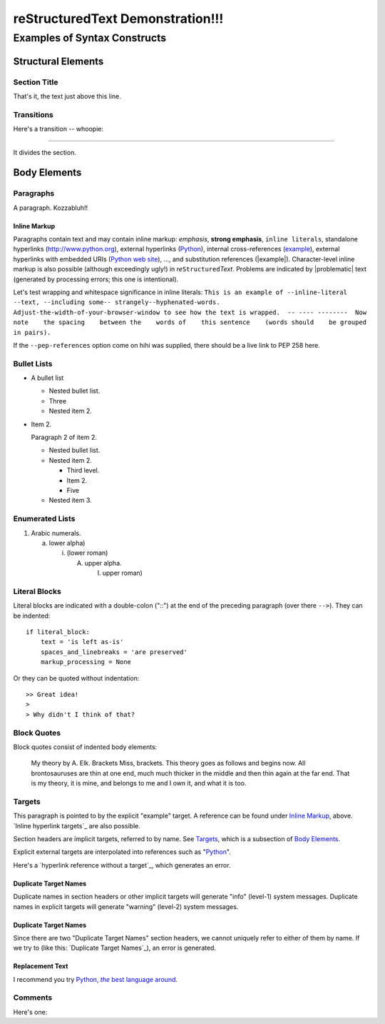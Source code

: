 .. (original: https://docutils.sourceforge.io/docs/user/rst/demo.txt)


reStructuredText Demonstration!!!
=================================

.. Above is the document title, and below is the subtitle.
   They are transformed from section titles after parsing.


Examples of Syntax Constructs
-----------------------------


Structural Elements
~~~~~~~~~~~~~~~~~~~


Section Title
"""""""""""""

That's it, the text just above this line.

.. role:: zadad

.. role:: haha

.. |subst| replace:: content


Transitions
"""""""""""

Here's a transition -- whoopie:

===============================================================================

It divides the section.


Body Elements
~~~~~~~~~~~~~


Paragraphs
""""""""""

A paragraph. Kozzabluh!!


Inline Markup
+++++++++++++

Paragraphs contain text and may contain inline markup: *emphasis*, **strong
emphasis**, ``inline literals``, standalone hyperlinks (http://www.python.org),
external hyperlinks (Python_), internal cross-references (example_), external
hyperlinks with embedded URIs (`Python web site <http://www.python.org>`__),
..., and substitution references (|example|). Character-level inline markup is
also possible (although exceedingly ugly!) in  *re*\ ``Structured``\ *Text*.
Problems are indicated by |problematic| text (generated by processing errors;
this one is intentional).

.. DO NOT RE-WRAP THE FOLLOWING PARAGRAPH!

Let's test wrapping and whitespace significance in inline literals: ``This is
an example of --inline-literal --text, --including some--
strangely--hyphenated-words.  Adjust-the-width-of-your-browser-window to see
how the text is wrapped.  -- ---- --------  Now note    the spacing    between
the    words of    this sentence    (words should    be grouped    in pairs).``

If the ``--pep-references`` option come on hihi was supplied, there should be a
live link to PEP 258 here.


Bullet Lists
""""""""""""

* A bullet list

  - Nested bullet list.

  - Three

  - Nested item 2.

* Item 2.

  Paragraph 2 of item 2.

  - Nested bullet list.

  - Nested item 2.

    + Third level.

    + Item 2.

    + Five

  - Nested item 3.


Enumerated Lists
""""""""""""""""

1. Arabic numerals.

   a) lower alpha)

      i. (lower roman)

         A) upper alpha.

            I. upper roman)


Literal Blocks
""""""""""""""

Literal blocks are indicated with a double-colon ("::") at the end of the
preceding paragraph (over there ``-->``).  They can be indented:

::

  if literal_block:
      text = 'is left as-is'
      spaces_and_linebreaks = 'are preserved'
      markup_processing = None

Or they can be quoted without indentation:

::

>> Great idea!
>
> Why didn't I think of that?


Block Quotes
""""""""""""

Block quotes consist of indented body elements:

  My theory by A. Elk.  Brackets Miss, brackets.  This theory goes as follows
  and begins now.  All brontosauruses are thin at one end, much much thicker in
  the middle and then thin again at the far end.  That is my theory, it is
  mine, and belongs to me and I own it, and what it is too.


Targets
"""""""

.. _example:

This paragraph is pointed to by the explicit "example" target. A reference can
be found under `Inline Markup`_, above. `Inline hyperlink targets`_ are also
possible.

Section headers are implicit targets, referred to by name. See Targets_, which
is a subsection of `Body Elements`_.

Explicit external targets are interpolated into references such as "Python_".

.. _python: http://www.python.org/

Here's a `hyperlink reference without a target`_, which generates an error.


Duplicate Target Names
++++++++++++++++++++++

Duplicate names in section headers or other implicit targets will generate
"info" (level-1) system messages.  Duplicate names in explicit targets will
generate "warning" (level-2) system messages.


Duplicate Target Names
++++++++++++++++++++++

Since there are two "Duplicate Target Names" section headers, we cannot
uniquely refer to either of them by name.  If we try to (like this: `Duplicate
Target Names`_), an error is generated.


Replacement Text
++++++++++++++++

I recommend you try |Python|_.

.. |Python| replace:: Python, *the* best language around


Comments
""""""""

Here's one:

.. Comments begin with two dots and a space. Anything may
   follow, except for the syntax of footnotes, hyperlink
   targets, directives, or substitution definitions.

   Double-dashes -- "--" -- must be escaped somehow in HTML output.
